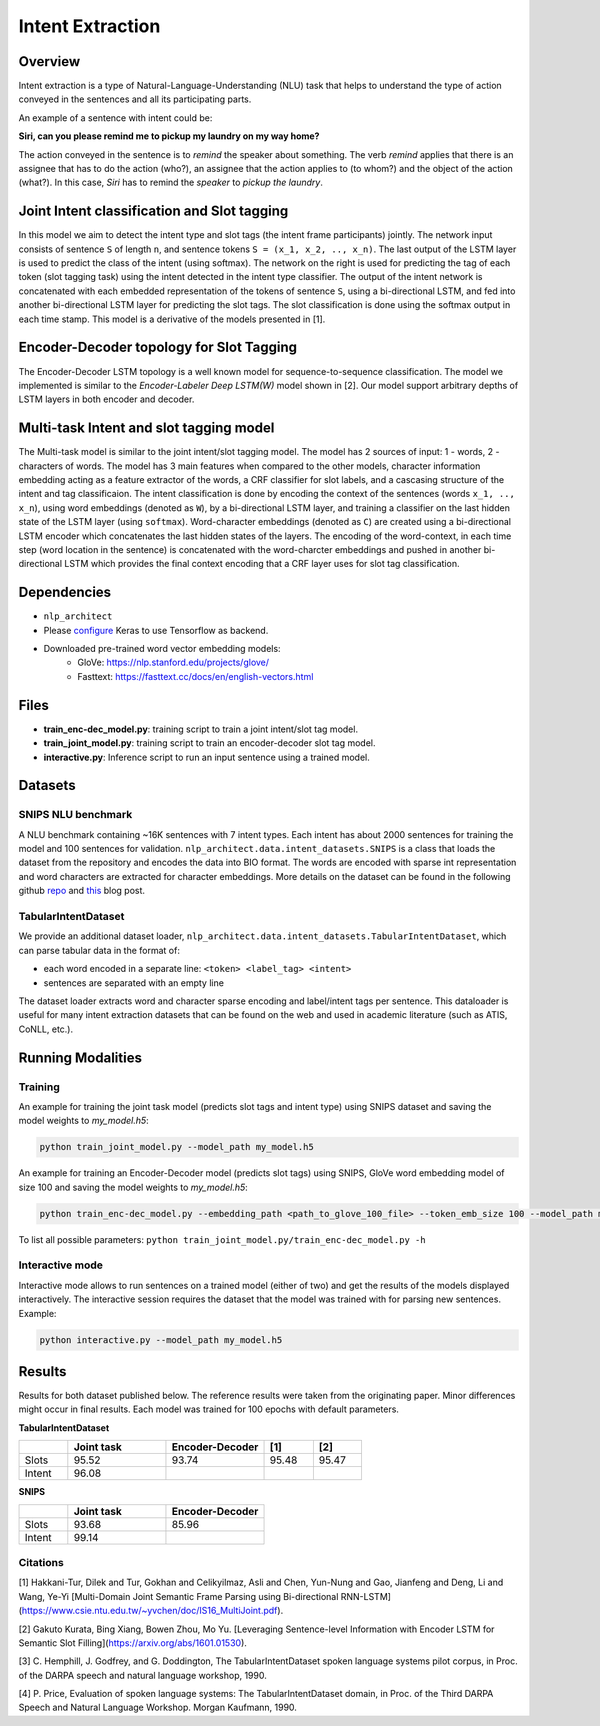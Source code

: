 .. ---------------------------------------------------------------------------
.. Copyright 2017-2018 Intel Corporation
..
.. Licensed under the Apache License, Version 2.0 (the "License");
.. you may not use this file except in compliance with the License.
.. You may obtain a copy of the License at
..
..      http://www.apache.org/licenses/LICENSE-2.0
..
.. Unless required by applicable law or agreed to in writing, software
.. distributed under the License is distributed on an "AS IS" BASIS,
.. WITHOUT WARRANTIES OR CONDITIONS OF ANY KIND, either express or implied.
.. See the License for the specific language governing permissions and
.. limitations under the License.
.. ---------------------------------------------------------------------------

Intent Extraction
#################

Overview
========
Intent extraction is a type of Natural-Language-Understanding (NLU) task that helps to understand
the type of action conveyed in the sentences and all its participating parts.

An example of a sentence with intent could be:

**Siri, can you please remind me to pickup my laundry on my way home?**


The action conveyed in the sentence is to *remind* the speaker about something. The verb *remind*
applies that there is an assignee that has to do the action (who?), an assignee that the action
applies to (to whom?) and the object of the action (what?). In this case, *Siri* has to remind the
*speaker* to *pickup the laundry*.

Joint Intent classification and Slot tagging
=============================================

In this model we aim to detect the intent type and slot tags (the intent frame participants) jointly.
The network input consists of sentence ``S`` of length ``n``, and sentence tokens ``S = (x_1, x_2, .., x_n)``.
The last output of the LSTM layer is used to predict the class of the intent (using softmax).
The network on the right is used for predicting the tag of each token (slot tagging task) using the
intent detected in the intent type classifier. The output of the intent network is concatenated
with each embedded representation of the tokens of sentence ``S``, using a bi-directional LSTM,
and fed into another bi-directional LSTM layer for predicting the slot tags.
The slot classification is done using the softmax output in each time stamp.
This model is a derivative of the models presented in [1].

.. image :: assets/joint_model.png

Encoder-Decoder topology for Slot Tagging
===========================================

The Encoder-Decoder LSTM topology is a well known model for sequence-to-sequence classification.
The model we implemented is similar to the *Encoder-Labeler Deep LSTM(W)* model shown in [2].
Our model support arbitrary depths of LSTM layers in both encoder and decoder.

.. image :: assets/enc-dec_model.png

Multi-task Intent and slot tagging model
========================================

The Multi-task model is similar to the joint intent/slot tagging model. The model has 2 sources of input: 1 - words, 2 - characters of words. The model has 3 main features when compared to the other models, character information embedding acting as a feature extractor of the words, a CRF classifier for slot labels, and a cascasing structure of the intent and tag classificaion.
The intent classification is done by encoding the context of the sentences (words ``x_1, .., x_n``), using word embeddings (denoted as ``W``), by a bi-directional LSTM layer, and training a classifier on the last hidden state of the LSTM layer (using ``softmax``).
Word-character embeddings (denoted as ``C``) are created using a bi-directional LSTM encoder which concatenates the last hidden states of the layers.
The encoding of the word-context, in each time step (word location in the sentence) is concatenated with the word-charcter embeddings and pushed in another bi-directional LSTM which provides the final context encoding that a CRF layer uses for slot tag classification.

.. image :: assets/mtl_model.png


Dependencies
==============

- ``nlp_architect``
- Please configure_ Keras to use Tensorflow as backend.
- Downloaded pre-trained word vector embedding models:
    - GloVe: https://nlp.stanford.edu/projects/glove/
    - Fasttext: https://fasttext.cc/docs/en/english-vectors.html

Files
======

- **train_enc-dec_model.py**: training script to train a joint intent/slot tag model.
- **train_joint_model.py**: training script to train an encoder-decoder slot tag model.
- **interactive.py**: Inference script to run an input sentence using a trained model.

Datasets
========
SNIPS NLU benchmark
-------------------

A NLU benchmark containing ~16K sentences with 7 intent types. Each intent has about 2000 sentences
for training the model and 100 sentences for validation. ``nlp_architect.data.intent_datasets.SNIPS`` is a class that loads the dataset from the repository and encodes the data into BIO format. The words are encoded with sparse int representation and word characters are extracted for character embeddings.
More details on the dataset can be found in the following github repo_ and this_ blog post.

TabularIntentDataset
--------------------
We provide an additional dataset loader, ``nlp_architect.data.intent_datasets.TabularIntentDataset``, which can parse tabular data in the format of:

-  each word encoded in a separate line: ``<token> <label_tag> <intent>``
-  sentences are separated with an empty line

The dataset loader extracts word and character sparse encoding and label/intent tags per sentence. This dataloader is useful for many intent extraction datasets that can be found on the web and used in academic literature (such as ATIS, CoNLL, etc.).

Running Modalities
==================

Training
--------

An example for training the joint task model (predicts slot tags and intent type) using SNIPS dataset and saving the model weights to `my_model.h5`:

.. code:: python

  python train_joint_model.py --model_path my_model.h5


An example for training an Encoder-Decoder model (predicts slot tags) using SNIPS, GloVe word embedding model of size 100 and saving the model weights to `my_model.h5`:

.. code:: python

  python train_enc-dec_model.py --embedding_path <path_to_glove_100_file> --token_emb_size 100 --model_path my_model.h5


To list all possible parameters: ``python train_joint_model.py/train_enc-dec_model.py -h``

Interactive mode
----------------

Interactive mode allows to run sentences on a trained model (either of two) and get the results of the models displayed interactively.
The interactive session requires the dataset that the model was trained with for parsing new sentences.
Example:

.. code:: python

  python interactive.py --model_path my_model.h5

Results
========

Results for both dataset published below. The reference results were taken from the originating paper.
Minor differences might occur in final results. Each model was trained for 100 epochs with default parameters.


**TabularIntentDataset**

.. csv-table::
  :header: " ", "Joint task", "Encoder-Decoder", "[1]", "[2]"
  :widths: 20, 40, 40, 20, 20
  :escape: ~

  Slots,95.52,93.74,95.48,95.47
  Intent,96.08, , ,

**SNIPS**

.. csv-table::
  :header: " ",Joint task, Encoder-Decoder
  :widths: 20, 40, 40
  :escape: ~

  Slots,93.68,85.96
  Intent,99.14, " "

Citations
----------------

[1] Hakkani-Tur, Dilek and Tur, Gokhan and Celikyilmaz, Asli and Chen, Yun-Nung and Gao, Jianfeng and Deng, Li and Wang, Ye-Yi [Multi-Domain Joint Semantic Frame Parsing using Bi-directional RNN-LSTM](https://www.csie.ntu.edu.tw/~yvchen/doc/IS16_MultiJoint.pdf).

[2] Gakuto Kurata, Bing Xiang, Bowen Zhou, Mo Yu. [Leveraging Sentence-level Information with Encoder LSTM for Semantic Slot Filling](https://arxiv.org/abs/1601.01530).

[3] C. Hemphill, J. Godfrey, and G. Doddington, The TabularIntentDataset spoken
language systems pilot corpus, in Proc. of the DARPA speech and
natural language workshop, 1990.

[4] P. Price, Evaluation of spoken language systems: The TabularIntentDataset domain,
in Proc. of the Third DARPA Speech and Natural Language
Workshop. Morgan Kaufmann, 1990.

.. _repo: https://github.com/snipsco/nlu-benchmark
.. _this: https://medium.com/snips-ai/benchmarking-natural-language-understanding-systems-google-facebook-microsoft-and-snips-2b8ddcf9fb19
.. _configure: https://keras.io/backend/
